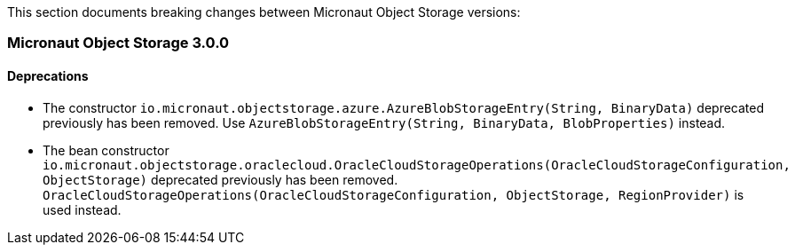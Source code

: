 This section documents breaking changes between Micronaut Object Storage versions:

=== Micronaut Object Storage 3.0.0

==== Deprecations

- The constructor `io.micronaut.objectstorage.azure.AzureBlobStorageEntry(String, BinaryData)` deprecated previously has been removed.
Use `AzureBlobStorageEntry(String, BinaryData, BlobProperties)` instead.

- The bean constructor `io.micronaut.objectstorage.oraclecloud.OracleCloudStorageOperations(OracleCloudStorageConfiguration, ObjectStorage)` deprecated previously has been removed.
`OracleCloudStorageOperations(OracleCloudStorageConfiguration, ObjectStorage, RegionProvider)` is used instead.


